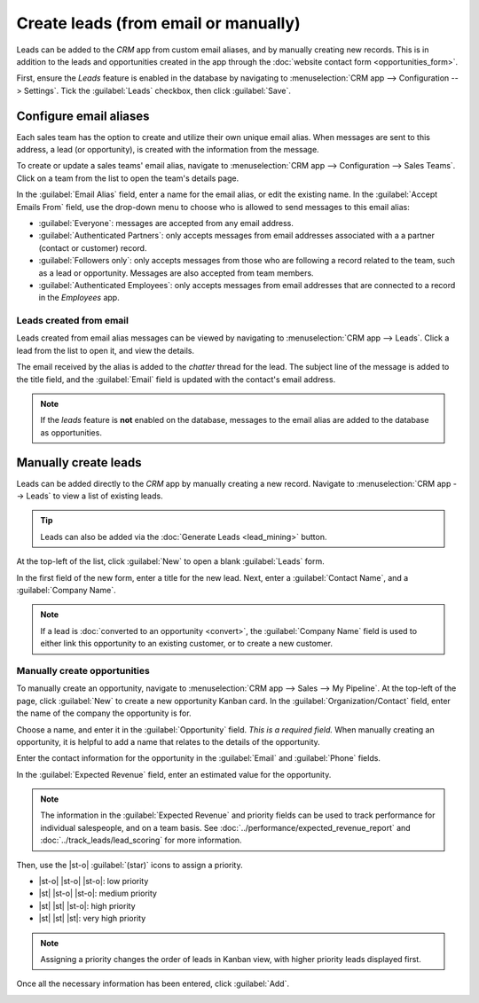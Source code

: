 =====================================
Create leads (from email or manually)
=====================================

.. |st-o| replace:: :icon:`fa-star-o`
.. |st| replace:: :icon:`fa-star`

Leads can be added to the *CRM* app from custom email aliases, and by manually creating new
records. This is in addition to the leads and opportunities created in the app through the
:doc:`website contact form <opportunities_form>`.

First, ensure the *Leads* feature is enabled in the database by navigating to :menuselection:`CRM
app --> Configuration --> Settings`. Tick the :guilabel:`Leads` checkbox, then click
:guilabel:`Save`.

.. _crm/configure_email_alias:

Configure email aliases
=======================

Each sales team has the option to create and utilize their own unique email alias. When messages
are sent to this address, a lead (or opportunity), is created with the information from the
message.

To create or update a sales teams' email alias, navigate to :menuselection:`CRM app -->
Configuration --> Sales Teams`. Click on a team from the list to open the team's details page.

.. image:: email_manual/email-alias.png
   :align: center
   :alt: The sales team details page, focused on the email alias section.

In the :guilabel:`Email Alias` field, enter a name for the email alias, or edit the existing name.
In the :guilabel:`Accept Emails From` field, use the drop-down menu to choose who is allowed to send
messages to this email alias:

- :guilabel:`Everyone`: messages are accepted from any email address.
- :guilabel:`Authenticated Partners`: only accepts messages from email addresses associated with a
  a partner (contact or customer) record.
- :guilabel:`Followers only`: only accepts messages from those who are following a record related to
  the team, such as a lead or opportunity. Messages are also accepted from team members.
- :guilabel:`Authenticated Employees`: only accepts messages from email addresses that are connected
  to a record in the *Employees* app.

Leads created from email
------------------------

Leads created from email alias messages can be viewed by navigating to :menuselection:`CRM app -->
Leads`. Click a lead from the list to open it, and view the details.

The email received by the alias is added to the *chatter* thread for the lead. The subject line of
the message is added to the title field, and the :guilabel:`Email` field is updated with the
contact's email address.

.. image:: email_manual/chatter-message.png
   :align: center
   :alt: The chatter thread of a newly created lead in the CRM app.

.. note::
   If the *leads* feature is **not** enabled on the database, messages to the email alias are added
   to the database as opportunities.

.. seealso::
   :doc:`../../../general/email_communication`

Manually create leads
=====================

Leads can be added directly to the *CRM* app by manually creating a new record. Navigate to
:menuselection:`CRM app --> Leads` to view a list of existing leads.

.. tip::
   Leads can also be added via the :doc:`Generate Leads <lead_mining>` button.

At the top-left of the list, click :guilabel:`New` to open a blank :guilabel:`Leads` form.

In the first field of the new form, enter a title for the new lead. Next, enter a :guilabel:`Contact
Name`, and a :guilabel:`Company Name`.

.. note::
   If a lead is :doc:`converted to an opportunity <convert>`, the :guilabel:`Company Name` field is
   used to either link this opportunity to an existing customer, or to create a new customer.

Manually create opportunities
-----------------------------

To manually create an opportunity, navigate to :menuselection:`CRM app --> Sales --> My Pipeline`.
At the top-left of the page, click :guilabel:`New` to create a new opportunity Kanban card. In the
:guilabel:`Organization/Contact` field, enter the name of the company the opportunity is for.

Choose a name, and enter it in the :guilabel:`Opportunity` field. *This is a required field.* When
manually creating an opportunity, it is helpful to add a name that relates to the details of the
opportunity.

.. example::
   In the example below, the opportunity is named `5 VP Chairs`. This identifies the product the
   customer is interested in, as well as the potential number of products.

   .. image:: email_manual/opportunity-example.png
      :align: center
      :alt: An example of an opportunity in the CRM pipeline.

Enter the contact information for the opportunity in the :guilabel:`Email` and :guilabel:`Phone`
fields.

In the :guilabel:`Expected Revenue` field, enter an estimated value for the opportunity.

.. note::
   The information in the :guilabel:`Expected Revenue` and priority fields can be used to track
   performance for individual salespeople, and on a team basis. See
   :doc:`../performance/expected_revenue_report` and :doc:`../track_leads/lead_scoring` for more
   information.

Then, use the |st-o| :guilabel:`(star)` icons to assign a priority.

- |st-o| |st-o| |st-o|: low priority
- |st| |st-o| |st-o|: medium priority
- |st| |st| |st-o|: high priority
- |st| |st| |st|: very high priority

.. note::
   Assigning a priority changes the order of leads in Kanban view, with higher priority leads
   displayed first.

Once all the necessary information has been entered, click :guilabel:`Add`.

.. image:: email_manual/create-opportunities.png
   :align: center
   :alt: The CRM pipeline with a newly created opportunity.
